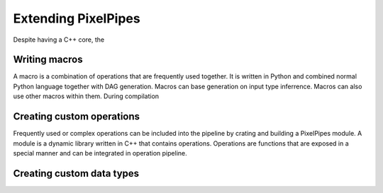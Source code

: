 Extending PixelPipes
====================

Despite having a C++ core, the  


Writing macros
--------------

A macro is a combination of operations that are frequently used together. It is written in Python and combined normal Python language together with DAG generation. 
Macros can base generation on input type inferrence. Macros can also use other macros within them. During compilation 



Creating custom operations
--------------------------

Frequently used or complex operations can be included into the pipeline by crating and building a PixelPipes module. A module is a dynamic library written in C++ that contains 
operations. Operations are functions that are exposed in a special manner and can be integrated in operation pipeline.


Creating custom data types
--------------------------